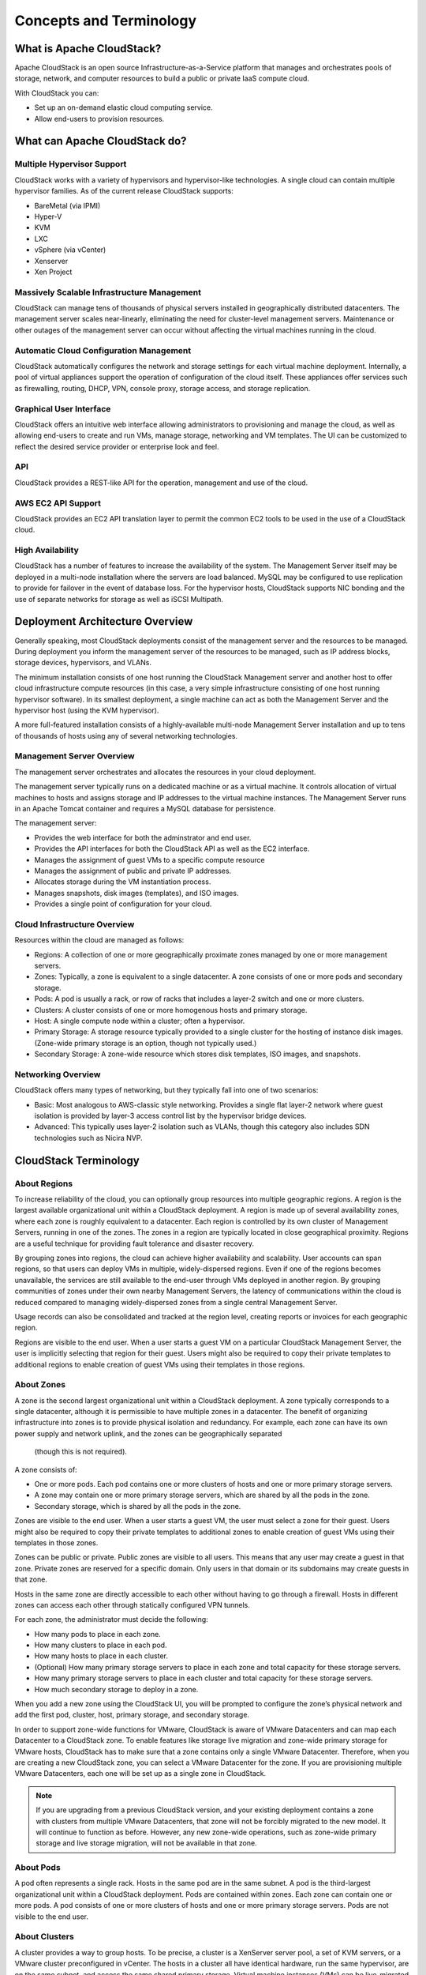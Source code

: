 .. Licensed to the Apache Software Foundation (ASF) under one
   or more contributor license agreements.  See the NOTICE file
   distributed with this work for additional information#
   regarding copyright ownership.  The ASF licenses this file
   to you under the Apache License, Version 2.0 (the
   "License"); you may not use this file except in compliance
   with the License.  You may obtain a copy of the License at
   http://www.apache.org/licenses/LICENSE-2.0
   Unless required by applicable law or agreed to in writing,
   software distributed under the License is distributed on an
   "AS IS" BASIS, WITHOUT WARRANTIES OR CONDITIONS OF ANY
   KIND, either express or implied.  See the License for the
   specific language governing permissions and limitations
   under the License.


Concepts and Terminology
========================

What is Apache CloudStack?
--------------------------

Apache CloudStack is an open source Infrastructure-as-a-Service platform that
manages and orchestrates pools of storage, network, and computer resources to
build a public or private IaaS compute cloud.

With CloudStack you can:

-  Set up an on-demand elastic cloud computing service.

-  Allow end-users to provision resources.


What can Apache CloudStack do?
------------------------------

Multiple Hypervisor Support
~~~~~~~~~~~~~~~~~~~~~~~~~~~

CloudStack works with a variety of hypervisors and hypervisor-like
technologies. A single cloud can contain multiple hypervisor families.
As of the current release CloudStack supports:

-  BareMetal (via IPMI)

-  Hyper-V

-  KVM

-  LXC

-  vSphere (via vCenter)

-  Xenserver

-  Xen Project


Massively Scalable Infrastructure Management
~~~~~~~~~~~~~~~~~~~~~~~~~~~~~~~~~~~~~~~~~~~~

CloudStack can manage tens of thousands of physical servers installed in
geographically distributed datacenters. The management server scales
near-linearly, eliminating the need for cluster-level management servers.
Maintenance or other outages of the management server can occur without
affecting the virtual machines running in the cloud.


Automatic Cloud Configuration Management
~~~~~~~~~~~~~~~~~~~~~~~~~~~~~~~~~~~~~~~~

CloudStack automatically configures the network and storage settings for each
virtual machine deployment. Internally, a pool of virtual appliances support
the operation of configuration of the cloud itself. These appliances offer
services such as firewalling, routing, DHCP, VPN, console proxy, storage
access, and storage replication.


Graphical User Interface
~~~~~~~~~~~~~~~~~~~~~~~~

CloudStack offers an intuitive web interface allowing administrators to provisioning and
manage the cloud, as well as allowing end-users to create and run VMs,
manage storage, networking and VM templates.
The UI can be customized to reflect the desired service provider or enterprise look and feel.


API
~~~

CloudStack provides a REST-like API for the operation, management and use of
the cloud.


AWS EC2 API Support
~~~~~~~~~~~~~~~~~~~

CloudStack provides an EC2 API translation layer to permit the common EC2
tools to be used in the use of a CloudStack cloud.


High Availability
~~~~~~~~~~~~~~~~~

CloudStack has a number of features to increase the availability of the
system. The Management Server itself may be deployed in a multi-node
installation where the servers are load balanced. MySQL may be configured to
use replication to provide for failover in the event of database loss. For the
hypervisor hosts, CloudStack supports NIC bonding and the use of separate networks for
storage as well as iSCSI Multipath.


Deployment Architecture Overview
--------------------------------

Generally speaking, most CloudStack deployments consist of the management
server and the resources to be managed. During deployment you inform the
management server of the resources to be managed, such as IP address blocks,
storage devices, hypervisors, and VLANs.

The minimum installation consists of one host running the CloudStack
Management server and another host to offer cloud infrastructure compute resources (in
this case, a very simple infrastructure consisting of one host running
hypervisor software). In its smallest deployment, a single machine can act as
both the Management Server and the hypervisor host (using the KVM hypervisor).

.. image:: _static/images/basic-deployment.png

A more full-featured installation consists of a highly-available multi-node
Management Server installation and up to tens of thousands of hosts using any
of several networking technologies.


Management Server Overview
~~~~~~~~~~~~~~~~~~~~~~~~~~

The management server orchestrates and allocates the resources in your cloud
deployment.

The management server typically runs on a dedicated machine or as a virtual
machine.  It controls allocation of virtual machines to hosts and assigns
storage and IP addresses to the virtual machine instances. The Management
Server runs in an Apache Tomcat container and requires a MySQL database for
persistence.

The management server:

-  Provides the web interface for both the adminstrator and end user.

-  Provides the API interfaces for both the CloudStack API as well as the EC2
   interface.

-  Manages the assignment of guest VMs to a specific compute resource

-  Manages the assignment of public and private IP addresses.

-  Allocates storage during the VM instantiation process.

-  Manages snapshots, disk images (templates), and ISO images.

-  Provides a single point of configuration for your cloud.


Cloud Infrastructure Overview
~~~~~~~~~~~~~~~~~~~~~~~~~~~~~

Resources within the cloud are managed as follows:

-  Regions: A collection of one or more geographically proximate zones managed
   by one or more management servers.

-  Zones: Typically, a zone is equivalent to a single datacenter. A zone
   consists of one or more pods and secondary storage.

-  Pods: A pod is usually a rack, or row of racks that includes a layer-2
   switch and one or more clusters.

-  Clusters: A cluster consists of one or more homogenous hosts and primary
   storage.

-  Host: A single compute node within a cluster; often a hypervisor.

-  Primary Storage: A storage resource typically provided to a single cluster
   for the hosting of instance disk images. (Zone-wide primary storage
   is an option, though not typically used.)

-  Secondary Storage: A zone-wide resource which stores disk templates, ISO
   images, and snapshots.


Networking Overview
~~~~~~~~~~~~~~~~~~~

CloudStack offers many types of networking, but they typically fall into one
of two scenarios:

-  Basic: Most analogous to AWS-classic style networking. Provides a single
   flat layer-2 network where guest isolation is provided by layer-3 access control
   list by the hypervisor bridge devices.

-  Advanced: This typically uses layer-2 isolation such as VLANs, though this
   category also includes SDN technologies such as Nicira NVP.


CloudStack Terminology
----------------------

About Regions
~~~~~~~~~~~~~

To increase reliability of the cloud, you can optionally group resources
into multiple geographic regions. A region is the largest available
organizational unit within a CloudStack deployment. A region is made up
of several availability zones, where each zone is roughly equivalent to
a datacenter. Each region is controlled by its own cluster of Management
Servers, running in one of the zones. The zones in a region are
typically located in close geographical proximity. Regions are a useful
technique for providing fault tolerance and disaster recovery.

By grouping zones into regions, the cloud can achieve higher
availability and scalability. User accounts can span regions, so that
users can deploy VMs in multiple, widely-dispersed regions. Even if one
of the regions becomes unavailable, the services are still available to
the end-user through VMs deployed in another region. By grouping
communities of zones under their own nearby Management Servers, the
latency of communications within the cloud is reduced compared to
managing widely-dispersed zones from a single central Management Server.

Usage records can also be consolidated and tracked at the region level,
creating reports or invoices for each geographic region.

|region-overview.png: Nested structure of a region.|

Regions are visible to the end user. When a user starts a guest VM on a
particular CloudStack Management Server, the user is implicitly
selecting that region for their guest. Users might also be required to
copy their private templates to additional regions to enable creation of
guest VMs using their templates in those regions.


About Zones
~~~~~~~~~~~

A zone is the second largest organizational unit within a CloudStack
deployment. A zone typically corresponds to a single datacenter,
although it is permissible to have multiple zones in a datacenter. The
benefit of organizing infrastructure into zones is to provide physical
isolation and redundancy. For example, each zone can have its own power
supply and network uplink, and the zones can be geographically separated
 (though this is not required).

A zone consists of:

-  One or more pods. Each pod contains one or more clusters of hosts and
   one or more primary storage servers.

-  A zone may contain one or more primary storage servers, which are
   shared by all the pods in the zone.

-  Secondary storage, which is shared by all the pods in the zone.

|zone-overview.png: Nested structure of a simple zone.|

Zones are visible to the end user. When a user starts a guest VM, the
user must select a zone for their guest. Users might also be required to
copy their private templates to additional zones to enable creation of
guest VMs using their templates in those zones.

Zones can be public or private. Public zones are visible to all users.
This means that any user may create a guest in that zone. Private zones
are reserved for a specific domain. Only users in that domain or its
subdomains may create guests in that zone.

Hosts in the same zone are directly accessible to each other without
having to go through a firewall. Hosts in different zones can access
each other through statically configured VPN tunnels.

For each zone, the administrator must decide the following:

-  How many pods to place in each zone.

-  How many clusters to place in each pod.

-  How many hosts to place in each cluster.

-  (Optional) How many primary storage servers to place in each zone and
   total capacity for these storage servers.

-  How many primary storage servers to place in each cluster and total
   capacity for these storage servers.

-  How much secondary storage to deploy in a zone.

When you add a new zone using the CloudStack UI, you will be prompted to
configure the zone’s physical network and add the first pod, cluster,
host, primary storage, and secondary storage.

In order to support zone-wide functions for VMware, CloudStack is aware
of VMware Datacenters and can map each Datacenter to a CloudStack zone.
To enable features like storage live migration and zone-wide primary
storage for VMware hosts, CloudStack has to make sure that a zone
contains only a single VMware Datacenter. Therefore, when you are
creating a new CloudStack zone, you can select a VMware Datacenter for
the zone. If you are provisioning multiple VMware Datacenters, each one
will be set up as a single zone in CloudStack.

.. note::
   If you are upgrading from a previous CloudStack version, and your existing
   deployment contains a zone with clusters from multiple VMware Datacenters,
   that zone will not be forcibly migrated to the new model. It will continue
   to function as before. However, any new zone-wide operations, such as
   zone-wide primary storage and live storage migration, will not be available
   in that zone.


About Pods
~~~~~~~~~~

A pod often represents a single rack. Hosts in the same pod are in the
same subnet. A pod is the third-largest organizational unit within a
CloudStack deployment. Pods are contained within zones. Each zone can
contain one or more pods. A pod consists of one or more clusters of
hosts and one or more primary storage servers. Pods are not visible to
the end user.

|pod-overview.png: Nested structure of a simple pod|


About Clusters
~~~~~~~~~~~~~~

A cluster provides a way to group hosts. To be precise, a cluster is a
XenServer server pool, a set of KVM servers, or a VMware cluster
preconfigured in vCenter. The hosts in a cluster all have identical
hardware, run the same hypervisor, are on the same subnet, and access
the same shared primary storage. Virtual machine instances (VMs) can be
live-migrated from one host to another within the same cluster, without
interrupting service to the user.

A cluster is the fourth-largest organizational unit within a CloudStack
deployment. Clusters are contained within pods, and pods are contained
within zones. Size of the cluster is limited by the underlying
hypervisor, although the CloudStack recommends less in most cases (see
Best Practices).

A cluster consists of one or more hosts and one or more primary storage
servers.

|cluster-overview.png: Structure of a simple cluster|

CloudStack allows multiple clusters in a cloud deployment.

Even when local storage is used exclusively, clusters are still required
organizationally, even if there is just one host per cluster.

When VMware is used, every VMware cluster is managed by a vCenter
server. An Administrator must register the vCenter server with
CloudStack. There may be multiple vCenter servers per zone. Each vCenter
server may manage multiple VMware clusters.


About Hosts
~~~~~~~~~~~

A host is a single computer. Hosts provide the computing resources that
run guest virtual machines. Each host has hypervisor software installed
on it to manage the guest VMs. For example, a host can be a Citrix
XenServer server, a Linux KVM-enabled server, an ESXi server, or a
Windows Hyper-V server.

The host is the smallest organizational unit within a CloudStack
deployment. Hosts are contained within clusters, clusters are contained
within pods, pods are contained within zones, and zones can be contained
within regions.

Hosts in a CloudStack deployment:

-  Provide the CPU, memory, storage, and networking resources needed to
   host the virtual machines.

-  Interconnect using a high bandwidth TCP/IP network and connect to the
   Internet.

-  May reside in multiple data centers across different geographic
   locations.

-  May have different capacities (different CPU speeds, different
   amounts of RAM, etc.), although the hosts within a cluster must all
   be homogeneous.

Additional hosts can be added at any time to provide more capacity for
guest VMs.

CloudStack automatically detects the amount of CPU and memory resources
provided by the hosts.

Hosts are not visible to the end user. An end user cannot determine
which host their guest has been assigned to.

For a host to function in CloudStack, you must do the following:

-  Install hypervisor software on the host.

-  Assign an IP address to the host.

-  Ensure the host is added in the CloudStack GUI.


About Primary Storage
~~~~~~~~~~~~~~~~~~~~~

Primary storage is associated with a cluster, and it stores
virtual disks for all the VMs running on hosts in that cluster.
On KVM and VMware, you can provision primary storage on a per-zone basis.

You can add multiple primary storage servers to a cluster or zone. At
least one is required. It is typically located close to the hosts for
increased performance. CloudStack manages the allocation of guest
virtual disks to particular primary storage devices.

It is useful to set up zone-wide primary storage when you want to avoid
extra data copy operations. With cluster-based primary storage, data in
the primary storage is directly available only to VMs within that
cluster. If a VM in a different cluster needs some of the data, it must
be copied from one cluster to another, using the zone's secondary
storage as an intermediate step. This operation can be unnecessarily
time-consuming.

For Hyper-V, SMB/CIFS storage is supported. Note that Zone-wide Primary
Storage is not supported in Hyper-V.

Ceph/RBD storage is only supported by the KVM hypervisor. It can be used
as Zone-wide Primary Storage.

CloudStack is designed to work with all standards-compliant iSCSI and
NFS servers that are supported by the underlying hypervisor, including,
for example:

-  SolidFire for iSCSI

-  Dell EqualLogic™ for iSCSI

-  Network Appliances filers for NFS and iSCSI

-  Scale Computing for NFS

If you intend to use only local disk for your installation, you can skip
adding separate primary storage.


About Secondary Storage
~~~~~~~~~~~~~~~~~~~~~~~

Secondary storage stores the following:

-  Templates — OS images that can be used to boot VMs and can include
   additional configuration information, such as installed applications.

-  ISO images — disc images containing data or bootable media for
   operating systems.

-  Disk volume snapshots — saved copies of VM data which can be used for
   data recovery or to create new templates.

The items in secondary storage are available to all hosts in the scope
of the secondary storage, which may be defined as per zone or per
region.

To make items in secondary storage available to all hosts throughout the
cloud, you can add object storage in addition to the zone-based NFS
Secondary Staging Store. It is not necessary to copy templates and
snapshots from one zone to another, as would be required when using zone
NFS alone. Everything is available everywhere.

For Hyper-V hosts, SMB/CIFS storage is supported.

CloudStack provides plugins that enable both OpenStack Object Storage
(Swift, `swift.openstack.org <http://swift.openstack.org>`__) and Amazon
Simple Storage Service (S3) object storage. When using one of these
storage plugins, you configure Swift or S3 storage for the entire
CloudStack, then set up a NFS Secondary Staging Store for each zone.
The NFS storage in each zone acts as a staging area through which all
templates and other secondary storage data pass before being forwarded
to Swift or S3. The backing object storage acts as a cloud-wide
resource, making templates and other data available to any zone in the
cloud.

.. warning::
   Heterogeneous Secondary Storage is not supported in Regions. For example,
   you cannot set up multiple zones, one using NFS secondary and the other
   using S3 or Swift secondary.


About Physical Networks
~~~~~~~~~~~~~~~~~~~~~~~

Part of adding a zone is setting up the physical network. One or (in an
advanced zone) more physical networks can be associated with each zone.
The network corresponds to a NIC or bonded teams of NICs on the hypervisor host. Each physical
network can carry one or more types of network traffic. The choices of
traffic type for each network vary depending on whether you are creating
a zone with basic networking or advanced networking.

A physical network is the actual network hardware and wiring in a zone.
A zone can have multiple physical networks. An administrator can:

-  Add/Remove/Update physical networks in a zone.

-  Configure VLANs on the physical network.

-  Configure a name so the network can be recognized by hypervisors.

-  Configure the service providers (firewalls, load balancers, etc.)
   available on a physical network.

-  Configure the IP addresses trunked to a physical network.

-  Specify what type of traffic is carried on the physical network, as
   well as other properties like network speed.


Basic Zone Network Traffic Types
^^^^^^^^^^^^^^^^^^^^^^^^^^^^^^^^

When basic networking is used, there can be only one physical network in
the zone. That physical network carries the following traffic types:

-  Guest. When end users run VMs, they generate guest traffic. The guest
   VMs communicate with each other over a network that can be referred
   to as the guest network. Each pod in a basic zone is a broadcast
   domain, and therefore each pod has a different IP range for the guest
   network. The administrator must configure the IP range for each pod.

-  Management. When CloudStack's internal resources communicate with
   each other, they generate management traffic. This includes
   communication between hosts, system VMs (VMs used by CloudStack to
   perform various tasks in the cloud), and any other component that
   communicates directly with the CloudStack Management Server. You must
   configure the IP range for the system VMs to use.

.. note::
   We strongly recommend the use of separate NICs for management traffic
   and guest traffic.

-  Public. Public traffic is generated when VMs in the cloud access the
   Internet. Publicly accessible IPs must be allocated for this purpose.
   In a basic zone the public IP addresses are only presented to the public interface
   on a firewall or load balancer device. End users can use the CloudStack UI to acquire these IPs to implement
   NAT between their guest network and the public network, as described
   in Acquiring a New IP Address.

-  Storage. While labeled "storage" this is specifically about secondary
   storage, and doesn't affect traffic for primary storage. This
   includes traffic such as copying VM templates and snapshots, which is sent
   between the secondary storage VM and secondary storage servers.
   CloudStack uses a separate storage NIC for storage network traffic.
   Use of a storage NIC that always operates on a high bandwidth network allows fast template and
   snapshot copying. You must configure the IP range to use for the
   storage network.

In a basic network, configuring the physical network is fairly
straightforward. In most cases, you only need to configure one guest
network to carry traffic that is generated by guest VMs. If you use a
NetScaler load balancer and enable its elastic IP and elastic load
balancing (EIP and ELB) features, you must also configure a network to
carry public traffic. CloudStack takes care of presenting the necessary
network configuration steps to you in the UI when you add a new zone.


Basic Zone Guest IP Addresses
^^^^^^^^^^^^^^^^^^^^^^^^^^^^^

When basic networking is used, CloudStack will assign IP addresses in
the CIDR of the pod to the guests in that pod. The administrator must
add a Direct IP range on the pod for this purpose. These IPs are in the
same VLAN as the hosts.


Advanced Zone Network Traffic Types
^^^^^^^^^^^^^^^^^^^^^^^^^^^^^^^^^^^

When advanced networking is used, there can be multiple physical
networks in the zone. Each physical network can carry one or more
traffic types, and you need to let CloudStack know which type of network
traffic you want each network to carry. The traffic types in an advanced
zone are:

-  Guest. When end users run VMs, they generate guest traffic. The guest
   VMs communicate with each other over a network that can be referred
   to as the guest network. This network can be isolated or shared. In
   an isolated guest network, the administrator needs to reserve VLAN
   ranges to provide isolation for each CloudStack account’s network
   (potentially a large number of VLANs). In a shared guest network, all
   guest VMs share a single network.

-  Management. When CloudStack’s internal resources communicate with
   each other, they generate management traffic. This includes
   communication between hosts, system VMs (VMs used by CloudStack to
   perform various tasks in the cloud), and any other component that
   communicates directly with the CloudStack Management Server. You must
   configure the IP range for the system VMs to use.

-  Public. Public traffic is generated when VMs in the cloud access the
   Internet. Publicly accessible IPs must be allocated for this purpose.
   End users can use the CloudStack UI to acquire these IPs to implement
   NAT between their guest network and the public network, as described
   in “Acquiring a New IP Address” in the Administration Guide.

-  Storage. While labeled "storage" this is specifically about secondary
   storage, and doesn't affect traffic for primary storage. This
   includes traffic such as VM templates and snapshots, which is sent
   between the secondary storage VM and secondary storage servers.
   CloudStack uses a separete storage NIC for storage network traffic.
   Use of a storage NIC that always operates on a high bandwidth network
   allows fast template and snapshot copying. You must configure the IP range to use for the
   storage network.

These traffic types can each be on a separate physical network, or they
can be combined with certain restrictions. When you use the Add Zone
wizard in the UI to create a new zone, you are guided into making only
valid choices.


Advanced Zone Guest IP Addresses
^^^^^^^^^^^^^^^^^^^^^^^^^^^^^^^^

When advanced networking is used, the administrator can create
additional networks for use by the guests. These networks can span the
zone and be available to all accounts, or they can be scoped to a single
account, in which case only the named account may create guests that
attach to these networks. The networks are defined by a VLAN ID, IP
range, and gateway. The administrator may provision thousands of these
networks if desired. Additionally, the administrator can reserve a part
of the IP address space for non-CloudStack VMs and servers.


Advanced Zone Public IP Addresses
^^^^^^^^^^^^^^^^^^^^^^^^^^^^^^^^^

When advanced networking is used, the administrator can create
additional networks for use by the guests. These networks can span the
zone and be available to all accounts, or they can be scoped to a single
account, in which case only the named account may create guests that
attach to these networks. The networks are defined by a VLAN ID, IP
range, and gateway. The administrator may provision thousands of these
networks if desired.


System Reserved IP Addresses
^^^^^^^^^^^^^^^^^^^^^^^^^^^^

In each zone, you need to configure a range of reserved IP addresses for
the management network. This network carries communication between the
CloudStack Management Server and various system VMs, such as Secondary
Storage VMs, Console Proxy VMs, and Virtual Routers.

The reserved IP addresses must be unique across the cloud. You cannot,
for example, have a host in one zone which has the same private IP
address as a host in another zone.

The hosts in a pod are assigned private IP addresses. These are
typically RFC1918 addresses. The Console Proxy and Secondary Storage
system VMs are also allocated private IP addresses in the CIDR of the
pod that they are created in.

Make sure computing servers and Management Servers use IP addresses
outside of the System Reserved IP range. For example, suppose the System
Reserved IP range starts at 192.168.154.2 and ends at 192.168.154.7.
CloudStack can use .2 to .7 for System VMs. This leaves the rest of the
pod CIDR, from .8 to .254, for the Management Server and hypervisor
hosts.

**In all zones:**

Provide private IPs for the system in each pod and provision them in
CloudStack.

For KVM and XenServer, the recommended number of private IPs per pod is
one per host. If you expect a pod to grow, add enough private IPs now to
accommodate the growth.

**In a zone that uses advanced networking:**

For zones with advanced networking, we recommend provisioning enough
private IPs for your total number of customers, plus enough for the
required CloudStack System VMs. Typically, about 10 additional IPs are
required for the System VMs. For more information about System VMs, see
the section on working with SystemVMs in the Administrator's Guide.

When advanced networking is being used, the number of private IP
addresses available in each pod varies depending on which hypervisor is
running on the nodes in that pod. Citrix XenServer and KVM use
link-local addresses, which in theory provide more than 65,000 private
IP addresses within the address block. As the pod grows over time, this
should be more than enough for any reasonable number of hosts as well as
IP addresses for guest virtual routers. VMWare ESXi, by contrast uses
any administrator-specified subnetting scheme, and the typical
administrator provides only 254 IPs per pod. Since these are shared by
physical machines, the guest virtual router, and other entities, it is
possible to run out of private IPs when scaling up a pod whose nodes are
running ESXi.

To ensure adequate headroom to scale private IP space in an ESXi pod
that uses advanced networking, use one or both of the following
techniques:

-  Specify a larger CIDR block for the subnet. A subnet mask with a /20
   suffix will provide more than 4,000 IP addresses.

-  Create multiple pods, each with its own subnet. For example, if you
   create 10 pods and each pod has 255 IPs, this will provide 2,550 IP
   addresses.


.. |1000-foot-view.png: Overview of CloudStack| image:: ./_static/images/1000-foot-view.png
.. |basic-deployment.png: Basic two-machine deployment| image:: ./_static/images/basic-deployment.png
.. |infrastructure_overview.png: Nested organization of a zone| image:: ./_static/images/infrastructure-overview.png
.. |region-overview.png: Nested structure of a region.| image:: ./_static/images/region-overview.png
.. |zone-overview.png: Nested structure of a simple zone.| image:: ./_static/images/zone-overview.png
.. |pod-overview.png: Nested structure of a simple pod| image:: ./_static/images/pod-overview.png
.. |cluster-overview.png: Structure of a simple cluster| image:: ./_static/images/cluster-overview.png
